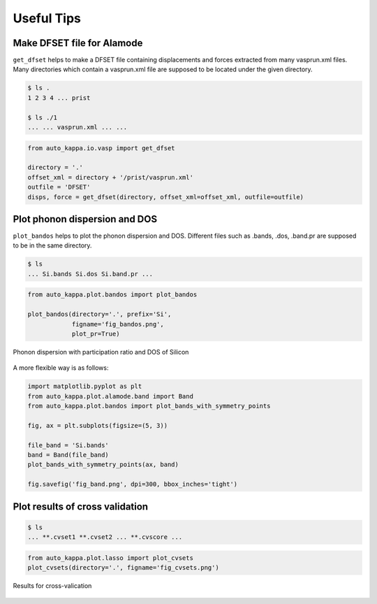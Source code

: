 ==============
Useful Tips
==============


Make DFSET file for Alamode
===============================

``get_dfset`` helps to make a DFSET file containing displacements and forces extracted from many vasprun.xml files.
Many directories which contain a vasprun.xml file are supposed to be located under the given directory.

.. code-block:: shell
    
    $ ls .
    1 2 3 4 ... prist

    $ ls ./1
    ... ... vasprun.xml ... ...

.. code-block:: python

    from auto_kappa.io.vasp import get_dfset
    
    directory = '.'
    offset_xml = directory + '/prist/vasprun.xml'
    outfile = 'DFSET'
    disps, force = get_dfset(directory, offset_xml=offset_xml, outfile=outfile)
..


Plot phonon dispersion and DOS
=================================

``plot_bandos`` helps to plot the phonon dispersion and DOS.
Different files such as .bands, .dos, .band.pr are supposed to be in the same directory.

.. code-block:: shell
    
    $ ls
    ... Si.bands Si.dos Si.band.pr ...
..

.. code-block:: python

    from auto_kappa.plot.bandos import plot_bandos

    plot_bandos(directory='.', prefix='Si',
                figname='fig_bandos.png',
                plot_pr=True)
..

.. figure:: ../files/fig_bandos.png
    :height: 250px
    :align: center
    
    Phonon dispersion with participation ratio and DOS of Silicon

..

A more flexible way is as follows:

.. code-block:: python

    import matplotlib.pyplot as plt
    from auto_kappa.plot.alamode.band import Band
    from auto_kappa.plot.bandos import plot_bands_with_symmetry_points

    fig, ax = plt.subplots(figsize=(5, 3))
    
    file_band = 'Si.bands'
    band = Band(file_band)
    plot_bands_with_symmetry_points(ax, band)

    fig.savefig('fig_band.png', dpi=300, bbox_inches='tight')
    
..


Plot results of cross validation
=====================================

.. code-block:: shell
    
    $ ls
    ... **.cvset1 **.cvset2 ... **.cvscore ...

.. code-block:: python

    from auto_kappa.plot.lasso import plot_cvsets
    plot_cvsets(directory='.', figname='fig_cvsets.png')
    
.. figure:: ../files/fig_cvsets.png
    :height: 250px
    :align: center

    Results for cross-valication

